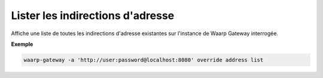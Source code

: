 =================================
Lister les indirections d'adresse
=================================

.. program:: waarp-gateway override address list

Affiche une liste de toutes les indirections d'adresse existantes sur l'instance
de Waarp Gateway interrogée.

**Exemple**

.. code-block:: shell

   waarp-gateway -a 'http://user:password@localhost:8080' override address list
